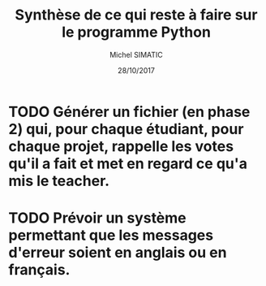 #+TITLE: Synthèse de ce qui reste à faire sur le programme Python
#+AUTHOR: Michel SIMATIC
#+DATE:   28/10/2017

* TODO Générer un fichier (en phase 2) qui, pour chaque étudiant, pour chaque projet, rappelle les votes qu'il a fait et met en regard ce qu'a mis le teacher.
* TODO Prévoir un système permettant que les messages d'erreur soient en anglais ou en français.
